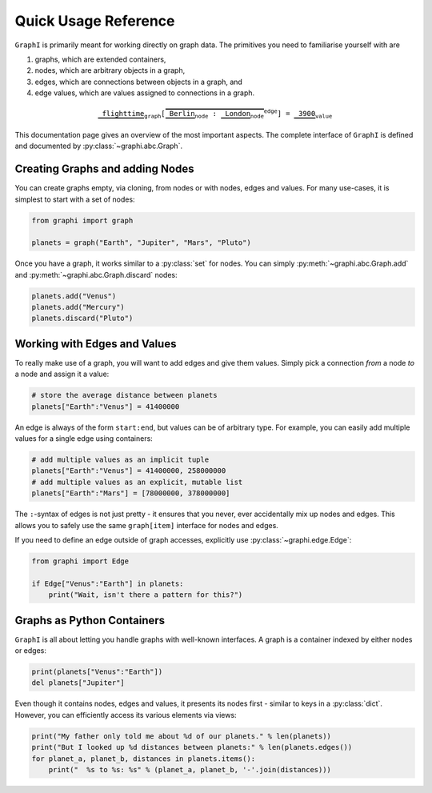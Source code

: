 +++++++++++++++++++++
Quick Usage Reference
+++++++++++++++++++++

``GraphI`` is primarily meant for working directly on graph data.
The primitives you need to familiarise yourself with are

1. graphs, which are extended containers,

2. nodes, which are arbitrary objects in a graph,

3. edges, which are connections between objects in a graph, and

4. edge values, which are values assigned to connections in a graph.

.. math::

    \mathtt{
        \underbrace{\vphantom{\bigl[}\mathtt{flighttime}}_\mathtt{graph}
            [\overbrace{
                \underbrace{\vphantom{\bigl[}\mathtt{Berlin}}_\mathtt{node}
                :
                \underbrace{\vphantom{\bigl[}\mathtt{London}}_\mathtt{node}
            }^{edge}] = \underbrace{\vphantom{\bigl[}\mathtt{3900}}_\mathtt{value}
    }

This documentation page gives an overview of the most important aspects.
The complete interface of ``GraphI`` is defined and documented by :py:class:`~graphi.abc.Graph`.

Creating Graphs and adding Nodes
================================

You can create graphs empty, via cloning, from nodes or with nodes, edges and values.
For many use-cases, it is simplest to start with a set of nodes:

.. code::

    from graphi import graph

    planets = graph("Earth", "Jupiter", "Mars", "Pluto")

Once you have a graph, it works similar to a :py:class:`set` for nodes.
You can simply :py:meth:`~graphi.abc.Graph.add` and :py:meth:`~graphi.abc.Graph.discard` nodes:

.. code::

    planets.add("Venus")
    planets.add("Mercury")
    planets.discard("Pluto")

Working with Edges and Values
=============================

To really make use of a graph, you will want to add edges and give them values.
Simply pick a connection *from* a node *to* a node and assign it a value:

.. code::

    # store the average distance between planets
    planets["Earth":"Venus"] = 41400000

An edge is always of the form ``start:end``, but values can be of arbitrary type.
For example, you can easily add multiple values for a single edge using containers:

.. code::

    # add multiple values as an implicit tuple
    planets["Earth":"Venus"] = 41400000, 258000000
    # add multiple values as an explicit, mutable list
    planets["Earth":"Mars"] = [78000000, 378000000]

The ``:``-syntax of edges is not just pretty - it ensures that you never, ever accidentally mix up nodes and edges.
This allows you to safely use the same ``graph[item]`` interface for nodes and edges.

If you need to define an edge outside of graph accesses, explicitly use :py:class:`~graphi.edge.Edge`:

.. code::

    from graphi import Edge

    if Edge["Venus":"Earth"] in planets:
        print("Wait, isn't there a pattern for this?")

Graphs as Python Containers
===========================

``GraphI`` is all about letting you handle graphs with well-known interfaces.
A graph is a container indexed by either nodes or edges:

.. code::

    print(planets["Venus":"Earth"])
    del planets["Jupiter"]

Even though it contains nodes, edges and values, it presents its nodes first - similar to keys in a :py:class:`dict`.
However, you can efficiently access its various elements via views:

.. code::

    print("My father only told me about %d of our planets." % len(planets))
    print("But I looked up %d distances between planets:" % len(planets.edges())
    for planet_a, planet_b, distances in planets.items():
        print("  %s to %s: %s" % (planet_a, planet_b, '-'.join(distances)))
